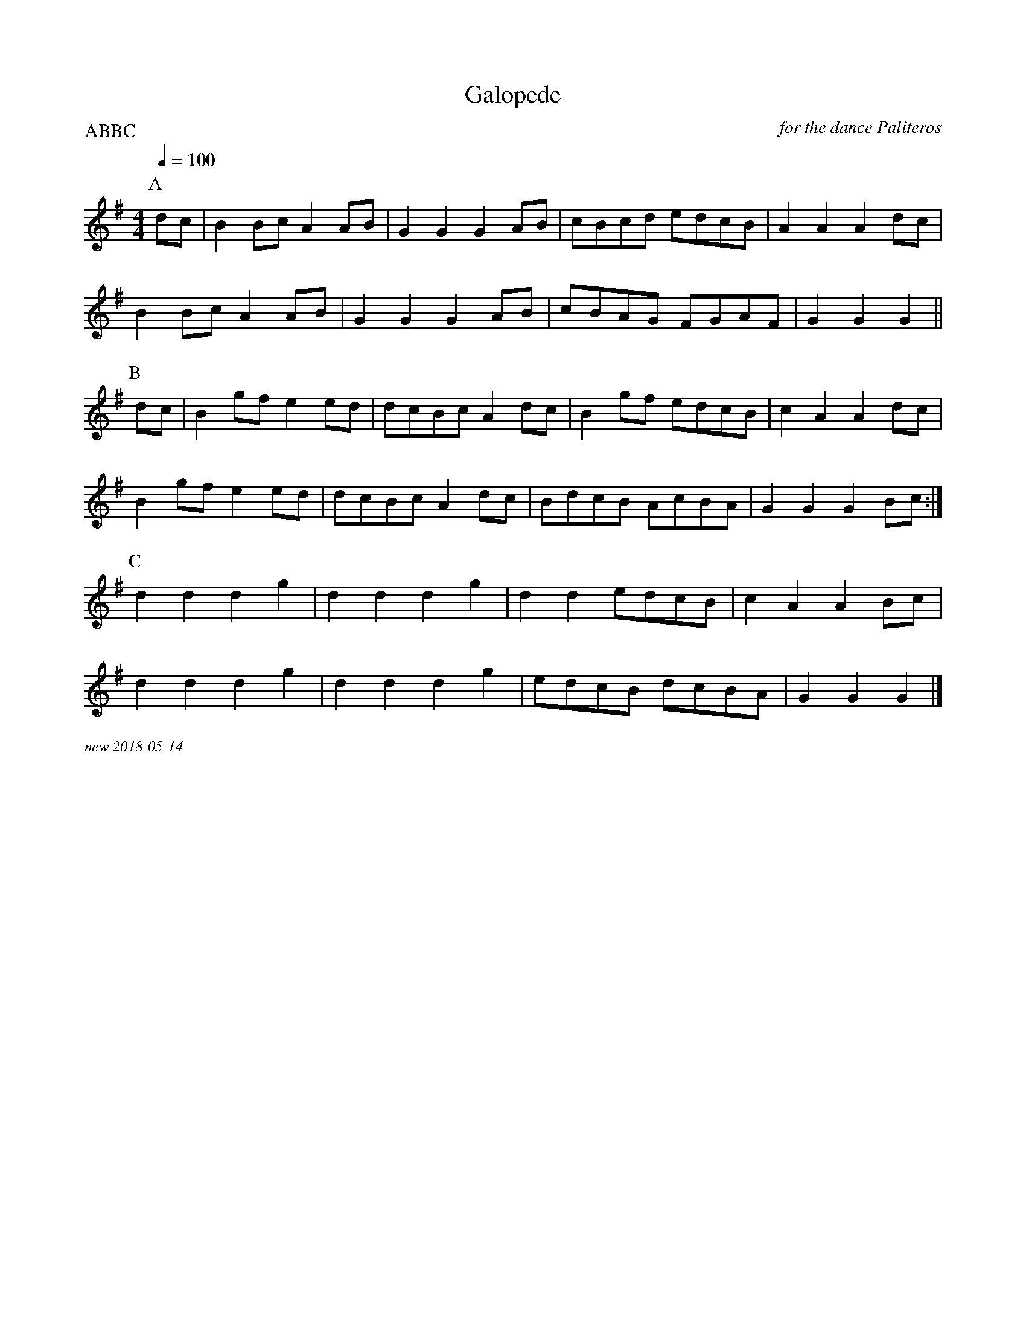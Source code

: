 X:1
T:Galopede
C:for the dance Paliteros
Q:1/4=100
P:ABBC
M:4/4
L:1/8   
K:G
P:A
dc|B2BcA2AB|G2G2G2AB|cBcd edcB|A2A2A2dc|
B2BcA2AB|G2G2G2AB|cBAG FGAF|G2G2G2||
P:B
dc|B2gfe2ed|dcBcA2dc|B2gf edcB|c2A2A2dc|
B2gfe2ed|dcBcA2dc|BdcB AcBA|G2G2G2Bc:|
P:C
d2d2d2g2|d2d2d2g2|d2d2edcB|c2A2A2Bc|
d2d2d2g2|d2d2d2g2|edcB dcBA|G2G2G2|]

%%textfont Times-Italic 12
%%begintext justify
new 2018-05-14
%%endtext


